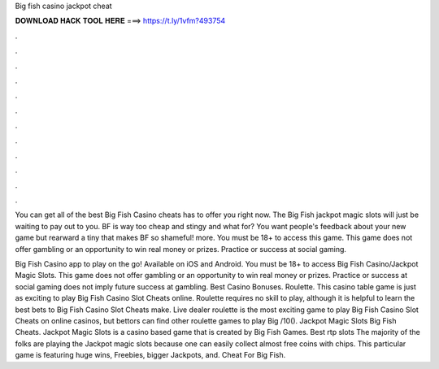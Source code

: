 Big fish casino jackpot cheat



𝐃𝐎𝐖𝐍𝐋𝐎𝐀𝐃 𝐇𝐀𝐂𝐊 𝐓𝐎𝐎𝐋 𝐇𝐄𝐑𝐄 ===> https://t.ly/1vfm?493754



.



.



.



.



.



.



.



.



.



.



.



.

You can get all of the best Big Fish Casino cheats has to offer you right now. The Big Fish jackpot magic slots will just be waiting to pay out to you. BF is way too cheap and stingy and what for? You want people's feedback about your new game but rearward a tiny that makes BF so shameful! more. You must be 18+ to access this game. This game does not offer gambling or an opportunity to win real money or prizes. Practice or success at social gaming.

Big Fish Casino app to play on the go! Available on iOS and Android. You must be 18+ to access Big Fish Casino/Jackpot Magic Slots. This game does not offer gambling or an opportunity to win real money or prizes. Practice or success at social gaming does not imply future success at gambling. Best Casino Bonuses. Roulette. This casino table game is just as exciting to play Big Fish Casino Slot Cheats online. Roulette requires no skill to play, although it is helpful to learn the best bets to Big Fish Casino Slot Cheats make. Live dealer roulette is the most exciting game to play Big Fish Casino Slot Cheats on online casinos, but bettors can find other roulette games to play Big /10(). Jackpot Magic Slots Big Fish Cheats. Jackpot Magic Slots is a casino based game that is created by Big Fish Games. Best rtp slots The majority of the folks are playing the Jackpot magic slots because one can easily collect almost free coins with chips. This particular game is featuring huge wins, Freebies, bigger Jackpots, and. Cheat For Big Fish.
